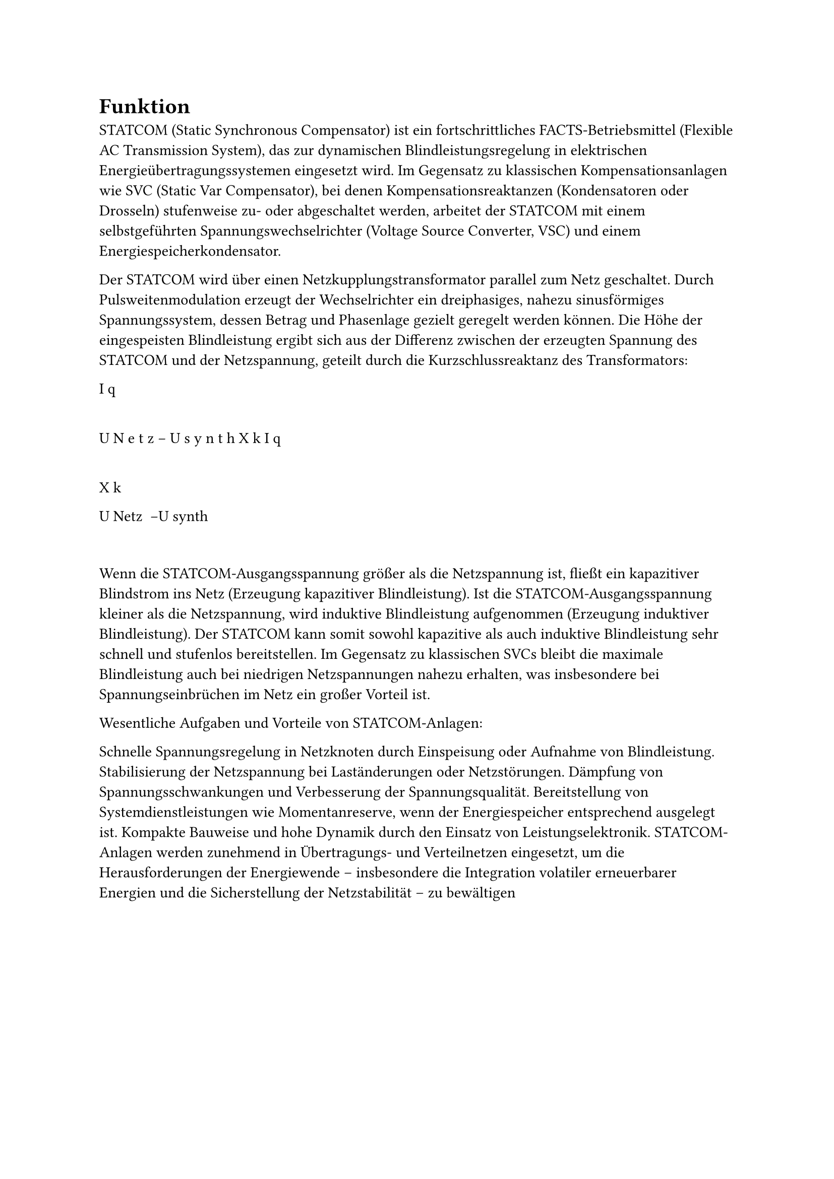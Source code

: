 = Funktion
STATCOM (Static Synchronous Compensator) ist ein fortschrittliches FACTS-Betriebsmittel (Flexible AC Transmission System), das zur dynamischen Blindleistungsregelung in elektrischen Energieübertragungssystemen eingesetzt wird. Im Gegensatz zu klassischen Kompensationsanlagen wie SVC (Static Var Compensator), bei denen Kompensationsreaktanzen (Kondensatoren oder Drosseln) stufenweise zu- oder abgeschaltet werden, arbeitet der STATCOM mit einem selbstgeführten Spannungswechselrichter (Voltage Source Converter, VSC) und einem Energiespeicherkondensator.

Der STATCOM wird über einen Netzkupplungstransformator parallel zum Netz geschaltet. Durch Pulsweitenmodulation erzeugt der Wechselrichter ein dreiphasiges, nahezu sinusförmiges Spannungssystem, dessen Betrag und Phasenlage gezielt geregelt werden können. Die Höhe der eingespeisten Blindleistung ergibt sich aus der Differenz zwischen der erzeugten Spannung des STATCOM und der Netzspannung, geteilt durch die Kurzschlussreaktanz des Transformators:

I
q
=
U
N
e
t
z
−
U
s
y
n
t
h
X
k
I 
q
​
 = 
X 
k
​
 
U 
Netz
​
 −U 
synth
​
 
​
 
Wenn die STATCOM-Ausgangsspannung größer als die Netzspannung ist, fließt ein kapazitiver Blindstrom ins Netz (Erzeugung kapazitiver Blindleistung).
Ist die STATCOM-Ausgangsspannung kleiner als die Netzspannung, wird induktive Blindleistung aufgenommen (Erzeugung induktiver Blindleistung).
Der STATCOM kann somit sowohl kapazitive als auch induktive Blindleistung sehr schnell und stufenlos bereitstellen. Im Gegensatz zu klassischen SVCs bleibt die maximale Blindleistung auch bei niedrigen Netzspannungen nahezu erhalten, was insbesondere bei Spannungseinbrüchen im Netz ein großer Vorteil ist.

Wesentliche Aufgaben und Vorteile von STATCOM-Anlagen:

Schnelle Spannungsregelung in Netzknoten durch Einspeisung oder Aufnahme von Blindleistung.
Stabilisierung der Netzspannung bei Laständerungen oder Netzstörungen.
Dämpfung von Spannungsschwankungen und Verbesserung der Spannungsqualität.
Bereitstellung von Systemdienstleistungen wie Momentanreserve, wenn der Energiespeicher entsprechend ausgelegt ist.
Kompakte Bauweise und hohe Dynamik durch den Einsatz von Leistungselektronik.
STATCOM-Anlagen werden zunehmend in Übertragungs- und Verteilnetzen eingesetzt, um die Herausforderungen der Energiewende – insbesondere die Integration volatiler erneuerbarer Energien und die Sicherstellung der Netzstabilität – zu bewältigen